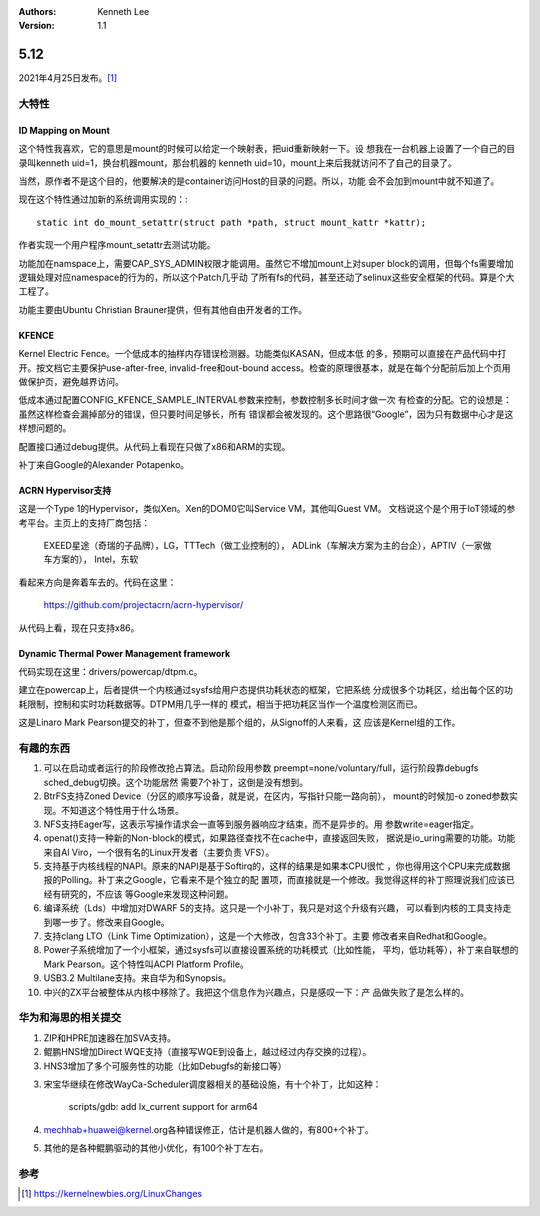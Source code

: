 .. Kenneth Lee 版权所有 2021

:Authors: Kenneth Lee
:Version: 1.1

5.12
****


2021年4月25日发布。\ [1]_

大特性
======

.. _`linux_kernel_id_mapping_mount`:

ID Mapping on Mount
---------------------
这个特性我喜欢，它的意思是mount的时候可以给定一个映射表，把uid重新映射一下。设
想我在一台机器上设置了一个自己的目录叫kenneth uid=1，换台机器mount，那台机器的
kenneth uid=10，mount上来后我就访问不了自己的目录了。

当然，原作者不是这个目的，他要解决的是container访问Host的目录的问题。所以，功能
会不会加到mount中就不知道了。

现在这个特性通过加新的系统调用实现的：::

        static int do_mount_setattr(struct path *path, struct mount_kattr *kattr);

作者实现一个用户程序mount_setattr去测试功能。

功能加在namspace上，需要CAP_SYS_ADMIN权限才能调用。虽然它不增加mount上对super
block的调用，但每个fs需要增加逻辑处理对应namespace的行为的，所以这个Patch几乎动
了所有fs的代码，甚至还动了selinux这些安全框架的代码。算是个大工程了。

功能主要由Ubuntu Christian Brauner提供，但有其他自由开发者的工作。

KFENCE
--------

Kernel Electric Fence。一个低成本的抽样内存错误检测器。功能类似KASAN，但成本低
的多，预期可以直接在产品代码中打开。按文档它主要保护use-after-free,
invalid-free和out-bound access。检查的原理很基本，就是在每个分配前后加上个页用
做保护页，避免越界访问。

低成本通过配置CONFIG_KFENCE_SAMPLE_INTERVAL参数来控制，参数控制多长时间才做一次
有检查的分配。它的设想是：虽然这样检查会漏掉部分的错误，但只要时间足够长，所有
错误都会被发现的。这个思路很“Google”，因为只有数据中心才是这样想问题的。

配置接口通过debug提供。从代码上看现在只做了x86和ARM的实现。

补丁来自Google的Alexander Potapenko。

ACRN Hypervisor支持
-------------------

这是一个Type 1的Hypervisor，类似Xen。Xen的DOM0它叫Service VM，其他叫Guest VM。
文档说这个是个用于IoT领域的参考平台。主页上的支持厂商包括：

        EXEED星途（奇瑞的子品牌），LG，TTTech（做工业控制的），
        ADLink（车解决方案为主的台企），APTIV（一家做车方案的），
        Intel，东软

看起来方向是奔着车去的。代码在这里：

        https://github.com/projectacrn/acrn-hypervisor/

从代码上看，现在只支持x86。

Dynamic Thermal Power Management framework
-------------------------------------------

代码实现在这里：drivers/powercap/dtpm.c。

建立在powercap上，后者提供一个内核通过sysfs给用户态提供功耗状态的框架，它把系统
分成很多个功耗区，给出每个区的功耗限制，控制和实时功耗数据等。DTPM用几乎一样的
模式，相当于把功耗区当作一个温度检测区而已。

这是Linaro Mark Pearson提交的补丁，但查不到他是那个组的，从Signoff的人来看，这
应该是Kernel组的工作。

有趣的东西
===========

1. 可以在启动或者运行的阶段修改抢占算法。启动阶段用参数
   preempt=none/voluntary/full，运行阶段靠debugfs sched_debug切换。这个功能居然
   需要7个补丁，这倒是没有想到。

2. BtrFS支持Zoned Device（分区的顺序写设备，就是说，在区内，写指针只能一路向前），
   mount的时候加-o zoned参数实现。不知道这个特性用于什么场景。

3. NFS支持Eager写，这表示写操作请求会一直等到服务器响应才结束，而不是异步的。用
   参数write=eager指定。

4. openat()支持一种新的Non-block的模式，如果路径查找不在cache中，直接返回失败，
   据说是io_uring需要的功能。功能来自Al Viro，一个很有名的Linux开发者（主要负责
   VFS）。

5. 支持基于内核线程的NAPI。原来的NAPI是基于Softirq的，这样的结果是如果本CPU很忙
   ，你也得用这个CPU来完成数据报的Polling。补丁来之Google，它看来不是个独立的配
   置项，而直接就是一个修改。我觉得这样的补丁照理说我们应该已经有研究的，不应该
   等Google来发现这种问题。

6. 编译系统（Lds）中增加对DWARF 5的支持。这只是一个小补丁，我只是对这个升级有兴趣，
   可以看到内核的工具支持走到哪一步了。修改来自Google。

7. 支持clang LTO（Link Time Optimization），这是一个大修改，包含33个补丁。主要
   修改者来自Redhat和Google。

8. Power子系统增加了一个小框架，通过sysfs可以直接设置系统的功耗模式（比如性能，
   平均，低功耗等），补丁来自联想的Mark Pearson。这个特性叫ACPI Platform
   Profile。

9. USB3.2 Multilane支持。来自华为和Synopsis。

10. 中兴的ZX平台被整体从内核中移除了。我把这个信息作为兴趣点，只是感叹一下：产
    品做失败了是怎么样的。


华为和海思的相关提交
====================

1. ZIP和HPRE加速器在加SVA支持。

2. 鲲鹏HNS增加Direct WQE支持（直接写WQE到设备上，越过经过内存交换的过程）。

3. HNS3增加了多个可服务性的功能（比如Debugfs的新接口等）

3. 宋宝华继续在修改WayCa-Scheduler调度器相关的基础设施，有十个补丁，比如这种：

        scripts/gdb: add lx_current support for arm64

4. mechhab+huawei@kernel.org各种错误修正，估计是机器人做的，有800+个补丁。

5. 其他的是各种鲲鹏驱动的其他小优化，有100个补丁左右。


参考
====
.. [1] https://kernelnewbies.org/LinuxChanges
